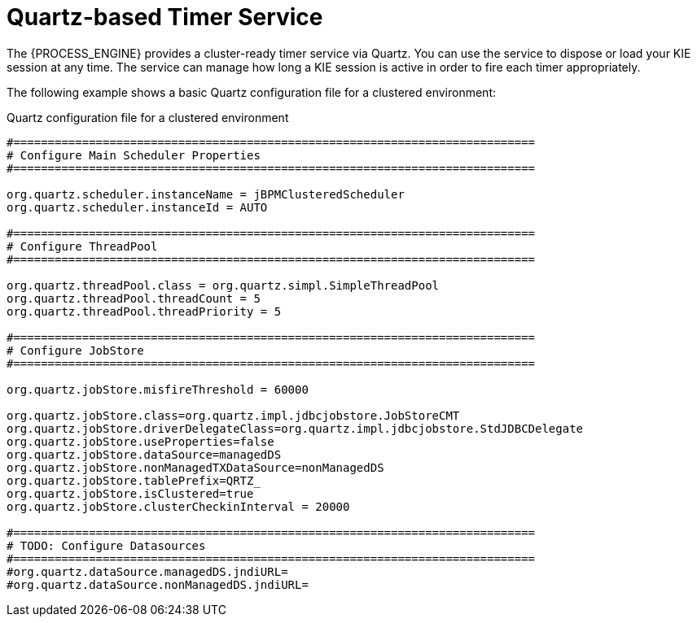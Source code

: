 [id='service-quartz-con_{context}']
= Quartz-based Timer Service

The {PROCESS_ENGINE} provides a cluster-ready timer service via Quartz. You can use the service to dispose or load your KIE session at any time. The service can manage how long a KIE session is active in order to fire each timer appropriately.

The following example shows a basic Quartz configuration file for a clustered environment:

.Quartz configuration file for a clustered environment
[source,xml]
----
#============================================================================
# Configure Main Scheduler Properties
#============================================================================

org.quartz.scheduler.instanceName = jBPMClusteredScheduler
org.quartz.scheduler.instanceId = AUTO

#============================================================================
# Configure ThreadPool
#============================================================================

org.quartz.threadPool.class = org.quartz.simpl.SimpleThreadPool
org.quartz.threadPool.threadCount = 5
org.quartz.threadPool.threadPriority = 5

#============================================================================
# Configure JobStore
#============================================================================

org.quartz.jobStore.misfireThreshold = 60000

org.quartz.jobStore.class=org.quartz.impl.jdbcjobstore.JobStoreCMT
org.quartz.jobStore.driverDelegateClass=org.quartz.impl.jdbcjobstore.StdJDBCDelegate
org.quartz.jobStore.useProperties=false
org.quartz.jobStore.dataSource=managedDS
org.quartz.jobStore.nonManagedTXDataSource=nonManagedDS
org.quartz.jobStore.tablePrefix=QRTZ_
org.quartz.jobStore.isClustered=true
org.quartz.jobStore.clusterCheckinInterval = 20000

#============================================================================
# TODO: Configure Datasources
#============================================================================
#org.quartz.dataSource.managedDS.jndiURL=
#org.quartz.dataSource.nonManagedDS.jndiURL=
----

ifdef::JBPM,DROOLS,OP[]
For more information about configuring a Quartz scheduler, see the documentation for the Quartz 1.8.5 distribution archive.
endif::JBPM,DROOLS,OP[]
